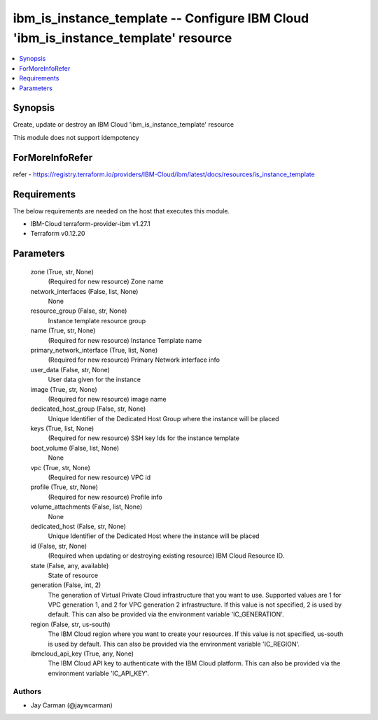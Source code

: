 
ibm_is_instance_template -- Configure IBM Cloud 'ibm_is_instance_template' resource
===================================================================================

.. contents::
   :local:
   :depth: 1


Synopsis
--------

Create, update or destroy an IBM Cloud 'ibm_is_instance_template' resource

This module does not support idempotency


ForMoreInfoRefer
----------------
refer - https://registry.terraform.io/providers/IBM-Cloud/ibm/latest/docs/resources/is_instance_template

Requirements
------------
The below requirements are needed on the host that executes this module.

- IBM-Cloud terraform-provider-ibm v1.27.1
- Terraform v0.12.20



Parameters
----------

  zone (True, str, None)
    (Required for new resource) Zone name


  network_interfaces (False, list, None)
    None


  resource_group (False, str, None)
    Instance template resource group


  name (True, str, None)
    (Required for new resource) Instance Template name


  primary_network_interface (True, list, None)
    (Required for new resource) Primary Network interface info


  user_data (False, str, None)
    User data given for the instance


  image (True, str, None)
    (Required for new resource) image name


  dedicated_host_group (False, str, None)
    Unique Identifier of the Dedicated Host Group where the instance will be placed


  keys (True, list, None)
    (Required for new resource) SSH key Ids for the instance template


  boot_volume (False, list, None)
    None


  vpc (True, str, None)
    (Required for new resource) VPC id


  profile (True, str, None)
    (Required for new resource) Profile info


  volume_attachments (False, list, None)
    None


  dedicated_host (False, str, None)
    Unique Identifier of the Dedicated Host where the instance will be placed


  id (False, str, None)
    (Required when updating or destroying existing resource) IBM Cloud Resource ID.


  state (False, any, available)
    State of resource


  generation (False, int, 2)
    The generation of Virtual Private Cloud infrastructure that you want to use. Supported values are 1 for VPC generation 1, and 2 for VPC generation 2 infrastructure. If this value is not specified, 2 is used by default. This can also be provided via the environment variable 'IC_GENERATION'.


  region (False, str, us-south)
    The IBM Cloud region where you want to create your resources. If this value is not specified, us-south is used by default. This can also be provided via the environment variable 'IC_REGION'.


  ibmcloud_api_key (True, any, None)
    The IBM Cloud API key to authenticate with the IBM Cloud platform. This can also be provided via the environment variable 'IC_API_KEY'.













Authors
~~~~~~~

- Jay Carman (@jaywcarman)

